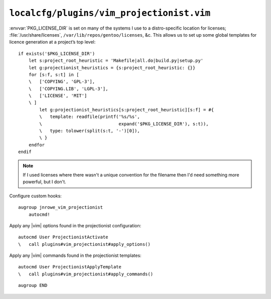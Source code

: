 ``localcfg/plugins/vim_projectionist.vim``
==========================================

:envvar:`PKG_LICENSE_DIR` is set on many of the systems I use to
a distro-specific location for licenses; :file:`/usr/share/licenses`,
``/var/lib/repos/gentoo/licenses``, &c.  This allows us to set up some global
templates for licence generation at a project’s top level::

    if exists('$PKG_LICENSE_DIR')
        let s:project_root_heuristic = 'Makefile|all.do|build.py|setup.py'
        let g:projectionist_heuristics = {s:project_root_heuristic: {}}
        for [s:f, s:t] in [
        \   ['COPYING', 'GPL-3'],
        \   ['COPYING.LIB', 'LGPL-3'],
        \   ['LICENSE', 'MIT']
        \ ]
            let g:projectionist_heuristics[s:project_root_heuristic][s:f] = #{
            \   template: readfile(printf('%s/%s',
            \                             expand('$PKG_LICENSE_DIR'), s:t)),
            \   type: tolower(split(s:t, '-')[0]),
            \ }
        endfor
    endif

.. note::

    If I used licenses where there wasn't a unique convention for the filename
    then I'd need something more powerful, but I don't.

Configure custom hooks::

    augroup jnrowe_vim_projectionist
        autocmd!

Apply any |vim| options found in the projectionist configuration::

        autocmd User ProjectionistActivate
        \   call plugins#vim_projectionist#apply_options()

Apply any |vim| commands found in the projectionist templates::

        autocmd User ProjectionistApplyTemplate
        \   call plugins#vim_projectionist#apply_commands()

::

    augroup END
